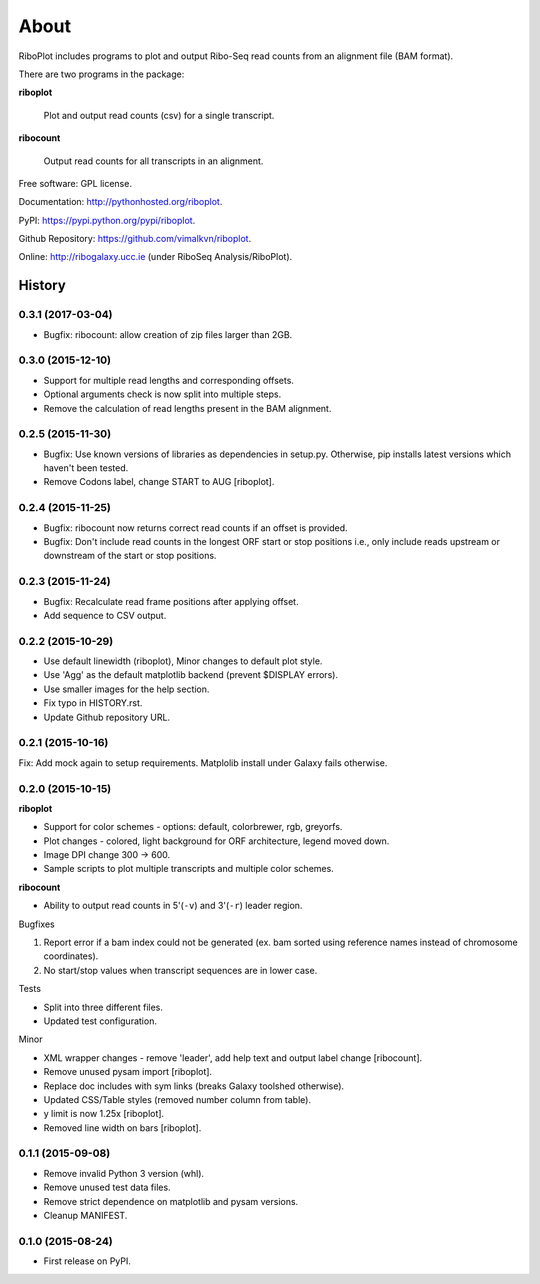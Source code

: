 =====
About
=====

.. image:: https://img.shields.io/pypi/v/riboplot.svg
        :target: https://pypi.python.org/pypi/riboplot

RiboPlot includes programs to plot and output Ribo-Seq read counts from an alignment file (BAM format).

There are two programs in the package:

**riboplot**

    Plot and output read counts (csv) for a single transcript.

**ribocount**

    Output read counts for all transcripts in an alignment.


Free software: GPL license.

Documentation: http://pythonhosted.org/riboplot.

PyPI: https://pypi.python.org/pypi/riboplot.

Github Repository: https://github.com/vimalkvn/riboplot.

Online: http://ribogalaxy.ucc.ie (under RiboSeq Analysis/RiboPlot).





History
=======
0.3.1 (2017-03-04)
------------------
* Bugfix: ribocount: allow creation of zip files larger than 2GB.

0.3.0 (2015-12-10)
------------------
* Support for multiple read lengths and corresponding offsets.
* Optional arguments check is now split into multiple steps.
* Remove the calculation of read lengths present in the BAM alignment. 

0.2.5 (2015-11-30)
------------------
* Bugfix: Use known versions of libraries as dependencies in setup.py.
  Otherwise, pip installs latest versions which haven't been tested.
* Remove Codons label, change START to AUG [riboplot].

0.2.4 (2015-11-25)
------------------
* Bugfix: ribocount now returns correct read counts if an offset is provided.
* Bugfix: Don't include read counts in the longest ORF start or stop positions
  i.e., only include reads upstream or downstream of the start or stop positions.

0.2.3 (2015-11-24)
------------------
* Bugfix: Recalculate read frame positions after applying offset.
* Add sequence to CSV output.

0.2.2 (2015-10-29)
------------------
* Use default linewidth (riboplot), Minor changes to default plot style.
* Use 'Agg' as the default matplotlib backend (prevent $DISPLAY errors).
* Use smaller images for the help section.
* Fix typo in HISTORY.rst.
* Update Github repository URL.

0.2.1 (2015-10-16)
------------------
Fix: Add mock again to setup requirements. Matplolib install under Galaxy fails otherwise.

0.2.0 (2015-10-15)
------------------
**riboplot**

* Support for color schemes - options: default, colorbrewer, rgb, greyorfs.
* Plot changes - colored, light background for ORF architecture, legend moved down.
* Image DPI change 300 |srarr| 600.
* Sample scripts to plot multiple transcripts and multiple color schemes.

**ribocount**

* Ability to output read counts in 5'(``-v``) and 3'(``-r``) leader region.

Bugfixes

1. Report error if a bam index could not be generated (ex. bam sorted using 
   reference names instead of chromosome coordinates).
2. No start/stop values when transcript sequences are in lower case.

Tests

* Split into three different files.
* Updated test configuration.

Minor

* XML wrapper changes - remove 'leader', add help text and output label change [ribocount].
* Remove unused pysam import [riboplot].
* Replace doc includes with sym links (breaks Galaxy toolshed otherwise).
* Updated CSS/Table styles (removed number column from table).
* y limit is now 1.25x [riboplot].
* Removed line width on bars [riboplot].

0.1.1 (2015-09-08)
------------------
* Remove invalid Python 3 version (whl).
* Remove unused test data files.
* Remove strict dependence on matplotlib and pysam versions.
* Cleanup MANIFEST.

0.1.0 (2015-08-24)
------------------
* First release on PyPI.

.. substitutions  
.. |srarr|    unicode:: U+02192 .. RIGHTWARDS ARROW


